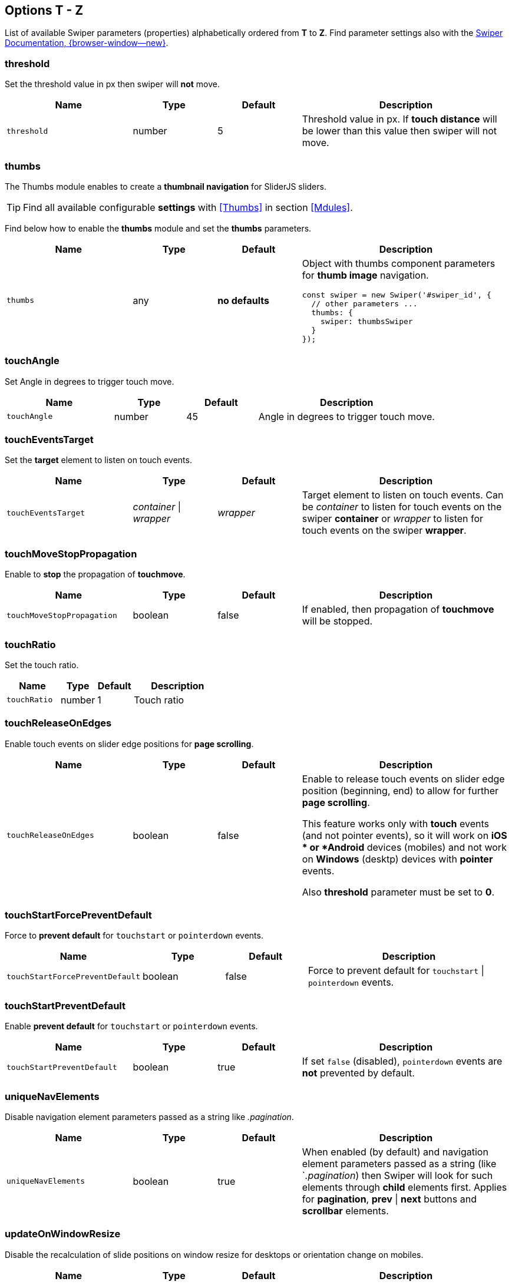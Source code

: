 [role="mt-5"]
== Options T - Z

List of available Swiper parameters (properties) alphabetically ordered
from *T* to *Z*. Find parameter settings also with the
https://swiperjs.com/swiper-api[Swiper Documentation, {browser-window--new}].


[role="mt-4"]
[[options-threshold]]
=== threshold

Set the threshold value in px then swiper will *not* move.

[cols="3,2,2,5a", subs=+macros, options="header", width="100%", role="rtable mt-4 mb-5"]
|===
|Name |Type |Default |Description

|`threshold`
|number
|5
|Threshold value in px. If *touch distance* will be lower than this value
then swiper will not move.

|===

[role="mt-4"]
[[options-thumbs]]
=== thumbs

The Thumbs module enables to create a *thumbnail navigation* for SliderJS
sliders.

[TIP]
====
Find all available configurable *settings* with <<Thumbs>> in section
<<Mdules>>.
====

Find below how to enable the *thumbs* module and set the *thumbs* parameters.

[cols="3,2,2,5a", subs=+macros, options="header", width="100%", role="rtable mt-4 mb-5"]
|===
|Name |Type |Default |Description

|`thumbs`
|any
|*no defaults*
|Object with thumbs component parameters for *thumb image* navigation.

[source, js]
----
const swiper = new Swiper('#swiper_id', {
  // other parameters ...
  thumbs: {
    swiper: thumbsSwiper
  }
});
----

|===

[role="mt-4"]
[[options-touchAngle]]
=== touchAngle

Set Angle in degrees to trigger touch move.

[cols="3,2,2,5a", subs=+macros, options="header", width="100%", role="rtable mt-4 mb-5"]
|===
|Name |Type |Default |Description

|`touchAngle`
|number
|45
|Angle in degrees to trigger touch move.

|===

[role="mt-4"]
[[options-touchEventsTarget]]
=== touchEventsTarget

Set the *target* element to listen on touch events.

[cols="3,2,2,5a", subs=+macros, options="header", width="100%", role="rtable mt-4 mb-5"]
|===
|Name |Type |Default |Description

|`touchEventsTarget`
|_container_ \| _wrapper_
|_wrapper_
|Target element to listen on touch events. Can be _container_ to listen
for touch events on the swiper *container* or _wrapper_ to listen for touch
events on the swiper *wrapper*.

|===

[role="mt-4"]
[[options-touchMoveStopPropagation]]
=== touchMoveStopPropagation

Enable to *stop* the propagation of *touchmove*.

[cols="3,2,2,5a", subs=+macros, options="header", width="100%", role="rtable mt-4 mb-5"]
|===
|Name |Type |Default |Description

|`touchMoveStopPropagation`
|boolean
|false
|If enabled, then propagation of *touchmove* will be stopped.

|===

[role="mt-4"]
[[options-touchRatio]]
=== touchRatio

Set the touch ratio.

[cols="3,2,2,5a", subs=+macros, options="header", width="100%", role="rtable mt-4 mb-5"]
|===
|Name |Type |Default |Description

|`touchRatio`
|number
|1
|Touch ratio

|===

[role="mt-4"]
[[options-touchReleaseOnEdges]]
=== touchReleaseOnEdges

Enable touch events on slider edge positions for *page scrolling*.

[cols="3,2,2,5a", subs=+macros, options="header", width="100%", role="rtable mt-4 mb-5"]
|===
|Name |Type |Default |Description

|`touchReleaseOnEdges`
|boolean
|false
|Enable to release touch events on slider edge position (beginning, end)
to allow for further *page scrolling*. 

[CAUTIION]
====
This feature works only with *touch* events (and not pointer events), so it
will work on *iOS * or *Android* devices (mobiles) and not work on *Windows*
(desktp) devices with *pointer* events.

Also *threshold* parameter must be set to *0*.
====

|===

[role="mt-4"]
[[options-touchStartForcePreventDefault]]
=== touchStartForcePreventDefault

Force to *prevent default* for `touchstart` or `pointerdown` events.

[cols="3,2,2,5a", subs=+macros, options="header", width="100%", role="rtable mt-4 mb-5"]
|===
|Name |Type |Default |Description

|`touchStartForcePreventDefault`
|boolean
|false
|Force to prevent default for `touchstart` \| `pointerdown` events.

|===

[role="mt-4"]
=== touchStartPreventDefault

Enable *prevent default* for `touchstart` or `pointerdown` events.

[cols="3,2,2,5a", subs=+macros, options="header", width="100%", role="rtable mt-4 mb-5"]
|===
|Name |Type |Default |Description

|`touchStartPreventDefault`
|boolean
|true
|If set `false` (disabled), `pointerdown` events are *not* prevented
by default.

|===

[role="mt-4"]
[[options-uniqueNavElements]]
=== uniqueNavElements

Disable navigation element parameters passed as a string like _.pagination_.

[cols="3,2,2,5a", subs=+macros, options="header", width="100%", role="rtable mt-4 mb-5"]
|===
|Name |Type |Default |Description

|`uniqueNavElements`
|boolean
|true
|When enabled (by default) and navigation element parameters passed as a
string (like `_.pagination_) then Swiper will look for such elements
through *child* elements first. Applies for *pagination*, *prev* \| *next*
buttons and *scrollbar* elements.

|===

[role="mt-4"]
[[options-updateOnWindowResize]]
=== updateOnWindowResize

Disable the recalculation of slide positions on window resize for desktops or
orientation change on mobiles.

[cols="3,2,2,5a", subs=+macros, options="header", width="100%", role="rtable mt-4 mb-5"]
|===
|Name |Type |Default |Description

|`updateOnWindowResize`
|boolean
|true
|Swiper will recalculate slides position on window resize (desktops) or
orientation change (on mobiles).

|===

[role="mt-4"]
[[options-url]]
=== url

Required for *active* slide detection when rendered on server-side and
history enabled.

[cols="3,2,2,5a", subs=+macros, options="header", width="100%", role="rtable mt-4 mb-5"]
|===
|Name |Type |Default |Description

|`url`
|null \| string
|null
|Required for active slide detection when rendered on server-side and
history enabled.

|===

[role="mt-4"]
[[options-userAgent]]
=== userAgent

Setting the *userAgent string* is required for browser or device detection
when swiper is rendered on server-side.

[cols="3,2,2,5a", subs=+macros, options="header", width="100%", role="rtable mt-4 mb-5"]
|===
|Name |Type |Default |Description

|`userAgent`
|null \| string
|null
|userAgent string. Required for browser \| device detection when swiper is
rendered on server-side.

|===

[role="mt-4"]
[[options-virtual]]
=== virtual

The Virtual Slides module allows you to keep the required number of slides
in the DOM. The module is very useful in terms of performance and memory
issues if you have a lot of slides, especially slides with heavyweight DOM
trees or images.

[TIP]
====
Find all available configurable *settings* with <<Virtual Slides>> in section
<<Mdules>>.
====

Find below how to enable and configures the *virtual slides* functionality.

[cols="3,2,2,5a", subs=+macros, options="header", width="100%", role="rtable mt-4 mb-5"]
|===
|Name |Type |Default |Description

|'virtual'
|any
|*no defaults*
|Enables virtual slides functionality. Object with virtual slides
parameters or boolean `true` to enable with default settings.

[source, js]
----
const swiper = new Swiper('#swiper_id', {
  virtual: {
    slides: ['Slide 1', 'Slide 2', 'Slide 3', 'Slide 4', 'Slide 5']
  }
});
----

|===

[role="mt-4"]
[[options-virtualTranslate]]
=== virtualTranslate

Useful when you need to create *custom* slide *transitions*.

[cols="3,2,2,5a", subs=+macros, options="header", width="100%", role="rtable mt-4 mb-5"]
|===
|Name |Type |Default |Description

|`virtualTranslate`
|boolean
|false
|If enabled, the swiper will be operated as usual, but will not move
and *real* CSS3 *transform translate* values on wrapper will *not*
be set.

[TIP]
====
Useful when you need to create *custom* slide *transitions*.
====

|===

[role="mt-4"]
[[options-watchOverflow]]
=== watchOverflow

When enabled, the swiper will be *disabled* and *hide navigation* buttons
in case there are *not enough* slides for *sliding*.

[cols="3,2,2,5a", subs=+macros, options="header", width="100%", role="rtable mt-4 mb-5"]
|===
|Name |Type |Default |Description

|`watchOverflow`
|boolean
|true
|When enabled, Swiper will be *disabled* and *hide navigation* buttons
in case there are *not enough* slides for *sliding*.

|===

[role="mt-4"]
[[options-watchSlidesProgress]]
=== watchSlidesProgress

When enabled, the swiper will be *disabled* and *hide navigation* buttons
in case there are *not enough* slides for *sliding*.

[cols="3,2,2,5a", subs=+macros, options="header", width="100%", role="rtable mt-4 mb-5"]
|===
|Name |Type |Default |Description

|`watchSlidesProgress`
|boolean
|false
|Enable this feature to calculate each slides progress and visibility.

[NOTE]
====
Slides in viewport will have an *additional* visible class.
====

|===

[role="mt-4"]
[[options-width]]
=== width

Force the swiper width (in px).

[cols="3,2,2,5a", subs=+macros, options="header", width="100%", role="rtable mt-4 mb-5"]
|===
|Name |Type |Default |Description

|`width`
|null \| number
|null
|Parameter allows to force the swiper width (in px).

[CAUTION]
====
Useful only if you initialize Swiper when it is *hidden* and in
Test environments for correct Swiper initialization.

Setting this parameter will make Swiper *not responsive*.
====

|===

[role="mt-4"]
[[options-wrapperClass]]
=== wrapperClass

Set the CSS class name of the slides *wrapper*.

[cols="3,2,2,5a", subs=+macros, options="header", width="100%", role="rtable mt-4 mb-5"]
|===
|Name |Type |Default |Description

|`wrapperClass`
|string
|_swiper-wrapper_
|CSS class name of the slides wrapper.

[CAUTION]
====
By changing classes, you will also need to change Swiper's CSS to reflect
changed classes.

*Not supported* for swipers in _React_ and _Vue_ environments.
====

|===


[role="mt-4"]
[[options-zoom]]
=== zoom

Enables *zooming* functionality.

[cols="3,2,2,5a", subs=+macros, options="header", width="100%", role="rtable mt-4 mb-5"]
|===
|Name |Type |Default |Description

|`zoom`
|any
|*no defaults*
|Enables zooming functionality. Object with zoom parameters or boolean
`true` to enable with default settings

[source, js]
----
const swiper = new Swiper('#swiper_id', {
  zoom: {
    maxRatio: 5
  }
});
----

|===
